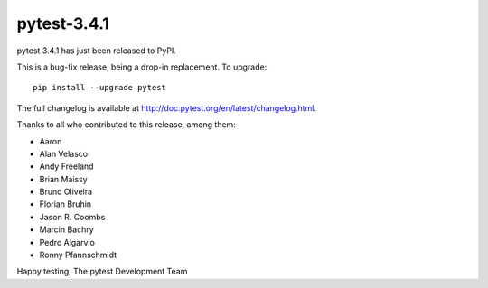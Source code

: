 pytest-3.4.1
=======================================

pytest 3.4.1 has just been released to PyPI.

This is a bug-fix release, being a drop-in replacement. To upgrade::

  pip install --upgrade pytest

The full changelog is available at http://doc.pytest.org/en/latest/changelog.html.

Thanks to all who contributed to this release, among them:

* Aaron
* Alan Velasco
* Andy Freeland
* Brian Maissy
* Bruno Oliveira
* Florian Bruhin
* Jason R. Coombs
* Marcin Bachry
* Pedro Algarvio
* Ronny Pfannschmidt


Happy testing,
The pytest Development Team
